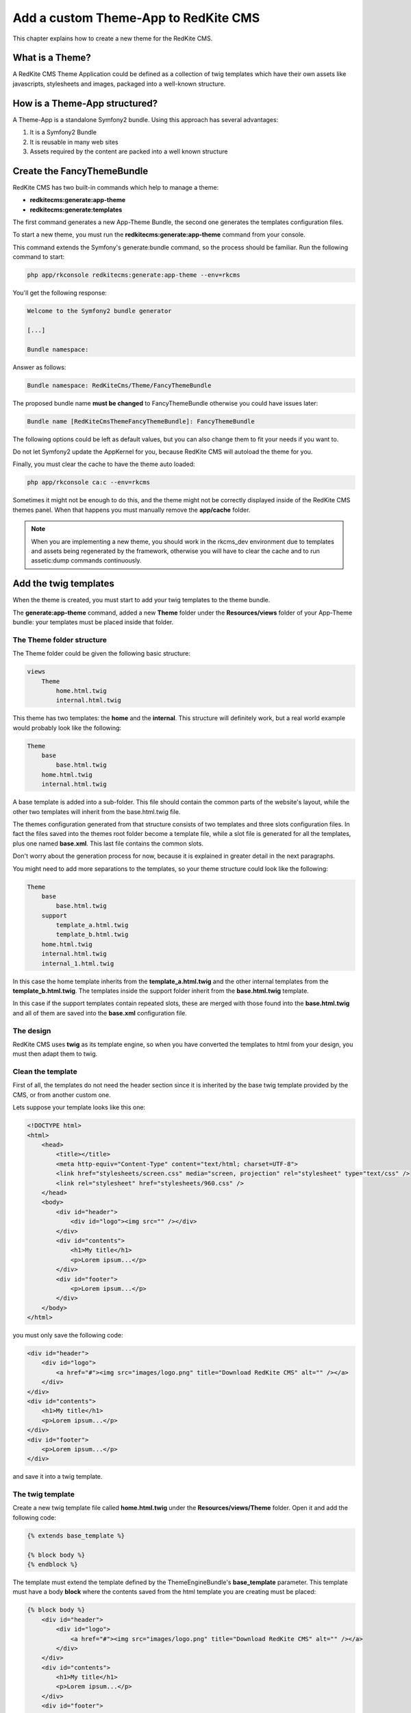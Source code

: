 Add a custom Theme-App to RedKite CMS
=====================================

This chapter explains how to create a new theme for the RedKite CMS.

What is a Theme?
---------------

A RedKite CMS Theme Application could be defined as a collection of twig templates which 
have their own assets like javascripts, stylesheets and images, packaged into a well-known 
structure.

How is a Theme-App structured?
-------------------------

A Theme-App is a standalone Symfony2 bundle. Using this approach has several advantages:

1. It is a Symfony2 Bundle
2. It is reusable in many web sites
3. Assets required by the content are packed into a well known structure

Create the FancyThemeBundle
---------------------------
RedKite CMS has two built-in commands which help to manage a theme:

- **redkitecms:generate:app-theme**
- **redkitecms:generate:templates**

The first command generates a new App-Theme Bundle, the second one generates the templates 
configuration files.

To start a new theme, you must run the **redkitecms:generate:app-theme** command from your console.

This command extends the Symfony's generate:bundle command, so the process should be 
familiar. Run the following command to start:

.. code-block:: text

    php app/rkconsole redkitecms:generate:app-theme --env=rkcms

You'll get the following response:

.. code-block:: text

    Welcome to the Symfony2 bundle generator

    [...]

    Bundle namespace:

Answer as follows:

.. code-block:: text

    Bundle namespace: RedKiteCms/Theme/FancyThemeBundle

The proposed bundle name **must be changed** to FancyThemeBundle otherwise you could
have issues later:

.. code-block:: text

    Bundle name [RedKiteCmsThemeFancyThemeBundle]: FancyThemeBundle

The following options could be left as default values, but you can also change them to fit your needs if you want to.

Do not let Symfony2 update the AppKernel for you, because RedKite CMS will autoload
the theme for you.
	
Finally, you must clear the cache to have the theme auto loaded:

.. code-block:: text

    php app/rkconsole ca:c --env=rkcms
	
Sometimes it might not be enough to do this, and the theme might not be correctly displayed inside
of the RedKite CMS themes panel. When that happens you must manually remove the **app/cache** 
folder.

.. note::

    When you are implementing a new theme, you should work in the rkcms_dev environment
    due to templates and assets being regenerated by the framework, otherwise you will have to
    clear the cache and to run assetic:dump commands continuously.
	

Add the twig templates
----------------------

When the theme is created, you must start to add your twig templates to the theme bundle.

The **generate:app-theme** command, added a new **Theme** folder under the **Resources/views**
folder of your App-Theme bundle: your templates must be placed inside that folder.

The Theme folder structure
~~~~~~~~~~~~~~~~~~~~~~~~~~
The Theme folder could be given the following basic structure:

.. code-block:: text

    views
        Theme
            home.html.twig
            internal.html.twig

This theme has two templates: the **home** and the **internal**. This structure will 
definitely work, but a real world example would probably look
like the following:

.. code-block:: text

    Theme
        base
            base.html.twig
        home.html.twig
        internal.html.twig

A base template is added into a sub-folder. This file should contain the common parts 
of the website's layout, while the other two templates will inherit from the base.html.twig file.

The themes configuration generated from that structure consists of two templates
and three slots configuration files. In fact the files saved into the themes root folder 
become a template file, while a slot file is generated for all the templates, plus one
named **base.xml**. This last file contains the common slots.

Don't worry about the generation process for now, because it is explained in greater detail 
in the next paragraphs.

You might need to add more separations to the templates, so your theme structure could look 
like the following:

.. code-block:: text

    Theme
        base
            base.html.twig
        support
            template_a.html.twig
            template_b.html.twig
        home.html.twig
        internal.html.twig
        internal_1.html.twig

In this case the home template inherits from the **template_a.html.twig** and 
the other internal templates from the **template_b.html.twig**. The templates inside
the support folder inherit from the **base.html.twig** template.

In this case if the support templates contain repeated slots, these are merged with 
those found into the **base.html.twig** and all of them are saved into the **base.xml** 
configuration file. 

The design
~~~~~~~~~~

RedKite CMS uses **twig** as its template engine, so when you have converted the templates 
to html from your design, you must then adapt them to twig.

Clean the template
~~~~~~~~~~~~~~~~~~

First of all, the templates do not need the header section since it is inherited by the 
base twig template provided by the CMS, or from another custom one. 

Lets suppose your template looks like this one:

.. code-block:: html

    <!DOCTYPE html>
    <html>
        <head>
            <title></title>
            <meta http-equiv="Content-Type" content="text/html; charset=UTF-8">
            <link href="stylesheets/screen.css" media="screen, projection" rel="stylesheet" type="text/css" />
            <link rel="stylesheet" href="stylesheets/960.css" />
        </head>
        <body>
            <div id="header">           
                <div id="logo"><img src="" /></div>
            </div>       
            <div id="contents"> 
                <h1>My title</h1>
                <p>Lorem ipsum...</p>         
            </div>       
            <div id="footer">
                <p>Lorem ipsum...</p> 
            </div>
        </body>
    </html>
	
you must only save the following code:

.. code-block:: html

    <div id="header">           
        <div id="logo">
            <a href="#"><img src="images/logo.png" title="Download RedKite CMS" alt="" /></a>
        </div>
    </div>       
    <div id="contents"> 
        <h1>My title</h1>
        <p>Lorem ipsum...</p>         
    </div>       
    <div id="footer">
        <p>Lorem ipsum...</p> 
    </div>
	
and save it into a twig template.

The twig template
~~~~~~~~~~~~~~~~~
Create a new twig template file called **home.html.twig** under the **Resources/views/Theme** 
folder. Open it and add the following code:

.. code-block:: html+jinja

    {% extends base_template %}

    {% block body %}
    {% endblock %}

The template must extend the template defined by the ThemeEngineBundle's **base_template** 
parameter. This template must have a body **block** where the contents saved from the 
html template you are creating must be placed:

.. code-block:: html+jinja

    {% block body %}
        <div id="header">           
            <div id="logo">
                <a href="#"><img src="images/logo.png" title="Download RedKite CMS" alt="" /></a>
            </div>
        </div>       
        <div id="contents"> 
            <h1>My title</h1>
            <p>Lorem ipsum...</p>         
        </div>       
        <div id="footer">
            <p>Lorem ipsum...</p> 
        </div>
    {% endblock %}

You can easily change this template just by defining a new parameter in your **config.yml**:

.. code-block:: text

    ThemeEngineBundle:
        base_template: MyAwesomeBundle:Theme:my-base.html-twig
		
.. note::

    When you redefine the base template, be sure to redefine all the sections defined
    into the one that comes with RedKite CMS.

The slots
~~~~~~~~~

Now you must identify the slots on the template. A **slot** is an html tag that 
contains the content you want to edit. Each content contained inside a slot is saved into 
a Block. Look at the following code taken from the original template:

.. code-block:: html

    <div id="header">
        <div id="logo">
            <a href="#"><img src="images/logo.png" title="Download RedKite CMS" alt="" /></a>
        </div>
    </div>
    [...]

The content we will edit with RedKite CMS is the one contained inside **the logo div**. 
This content must be replaced as follows: 

.. code-block:: html+jinja

    <div id="header">
        <div id="logo">
            {{ block('logo') }}
        </div>
    </div>
    [...]

Here we have declared a new block called **logo** 

This block must be declared inside a file which contains all the template's slots.

The html id attribute assigned to the slot is not mandatory. So you can call it if you wish. But 
it is the best practice to name the slots id and the slot name in the same way.

Another best practice to follow is to use the **renderSlot** function inside a **div** tag. 
So avoid to write something like this:

.. code-block:: html+jinja

    <p id="logo">
        {{ renderSlot('logo') }}
    </p>
	
The slot file
-------------

Add a new **Slots** folder under the **Resources/views** folder and create a new
**slots.html.twig** template inside it. Open that file and add the following code
inside of it:

.. code-block:: jinja

    {% block logo %}
        {{ renderSlot('logo') }}
    {% endblock %}

We have defined the **logo block** called in the template. This block contains a 
RedKite CMS built-in twig function called **renderSlot**, which renders all the blocks
contained into a slot.

This function requires the name of the slot passed as a string as argument. While it
is not mandatory, the slot name should be the same as that of the block.

That instruction in not enough to correctly define your slot. You must also define
some attributes for the slot.
	
Define the slot attributes
~~~~~~~~~~~~~~~~~~~~~~~~~~

You must define some attributes for the slot, simply adding a twig comment just below 
the **renderSlot** statement:

.. code-block:: html+jinja

    {% block logo %}
        {# BEGIN-SLOT
            name: logo
            repeated: site
            htmlContent: |
                <a href="#"><img src="images/logo.png" title="Download RedKite CMS" alt="" /></a>
        END-SLOT #}
        {{ renderSlot('logo') }}
    {% endblock %}

This section requires a careful explanation. Each attribute section must start with the **BEGIN-SLOT** 
directive and it must be closed by the **END-SLOT** directive.

Attributes must be written in valid **yml** syntax. Yml requires a perfect indentation, 
so the first line defines the indentation for the other attributes:

.. code-block:: html+jinja

    {# BEGIN-SLOT
        name: logo
          repeated: site
        htmlContent: |
            <a href="#"><img src="images/logo.png" title="Download RedKite CMS" alt="" /></a>
    END-SLOT #}

The code above will return an error because the second attribute has a wrong indentation. When
this happens, the section is skipped and the service is not instantiated.

The **name** option is mandatory and if it is omitted, RedKite CMS will skip the slot.

Additional optional arguments
------------------------------

You can define some other attributes in addition to **name** option:

1. blockType
2. htmlContent
3. repeated
4. blockDefinition

The blockType option
~~~~~~~~~~~~~~~~~~~~

It defines the block type that the RedKite CMS must add for that slot when a new page is added. 
By default, the block type added is **Text**.


The htmlContent option
~~~~~~~~~~~~~~~~~~~~~~

The **htmlContent** option overrides the default content added by the block, so when 
you want to use the default value, simply don't declare this option.


The blockDefinition option (Since RedKite CMS 1.1.2)
~~~~~~~~~~~~~~~~~~~~~~~~~~~~~~~~~~~~~~~~~~~~~~~~~~~~

The **blockDefinition** option overrides the values of the Block's properties. For example
an Image block is defined by the following **json** structure;

.. code-block:: text

    {
        "0" : {
            "src": "",
            "data_src": "holder.js/260x180",
            "title" : "%s",
            "alt" : "%s".
            "class" : ""
        }
    }

To change the value of some properties, you can define the **blockDefinition** attribute 
as follows:

.. code-block:: text

    blockDefinition:
        0:
            data_src: holder.js/700x250
            class: img-responsive img-home-portfolio


You can change the definition for a more complex Block, defining how included blocks
must be initialized. Here's a definition for a **BootstrapNavbarBlock**:

.. code-block:: text

    blockDefinition:
        inverted: navbar-inverse  
        items: 
            0:
                blockType: BootstrapNavbarMenuBlock
                alignment: navbar-right
                items: 
                    0:
                        blockType: Link
                        0:
                            value: About
                    1:
                        blockType: Link
                        0:
                            value: Services
                    2:
                        blockType: Link
                        0:
                            value: Contact
      

The repeated option
~~~~~~~~~~~~~~~~~~~

Most of the contents displayed on a web page are repeated through the website pages. 
For example the site logo is usually the same for all the site's pages, while a navigation 
menu can be the same for a specific language.

The repeated option manages this behaviour and repeats the content for the blocks 
that live on a slot. The possible values for this option are:

1. page (default)
2. language
3. site

When this argument is not declared, a block repeated at page level is added.

None of them is required, but when you don't need to specify any attribute however, you must 
be sure to define this section:

.. code-block:: html+jinja

    {# BEGIN-SLOT
        name: logo
    END-SLOT #}	

Use the slots file
------------------

You need to include the slots file inside your template to have the slots available.
This operation is achieved adding a use statement just under the **extend** statement:

.. code-block:: html+jinja

    {% extends base_template %}

    {% use 'FancyThemeBundle:Slots:slots.html.twig' %}
	
    {% block body %}
        <div id="header">           
            <div id="logo">
                {{ block('logo') }}
            </div>
        </div> 
        [...]
    {% endblock %}

Define the template assets
~~~~~~~~~~~~~~~~~~~~~~~~~~
Each template comes with one or more external assets, like javascript and stylesheet files,
which must be added to the template adapted to work with RedKite CMS.

The base layout used to render each page provides several sections which can be extended in a
template to add extra assets to the page.

There is a `cookbook entry`_ which covers this topic in detail.

Create the templates
~~~~~~~~~~~~~~~~~~~~
When your templates are ready, you may run the command which creates the services in 
the Dependency Injector Container:

.. code-block:: text

    redkitecms:generate:templates FancyThemeBundle --env=rkcms

This command will generate the config files that define the theme's templates and their 
slots. If something goes wrong, a notice is displayed.

Overriding a template
---------------------

To override the template of an existing theme, you must create a new folder named with 
the theme you want to use, for example **AwesomeThemeBundle**, under the **app/Resources/views** 
folder of your application, than add a new template under that folder, called as the 
one you want to override, for example **home.twig.html**. 

Open that template and add the following code:

.. code-block:: jinja

    // app/Resources/views/AwesomeThemeBundle/home.html.twig
    {% extends 'AwesomeThemeBundle:Theme:home.html.twig' %}

    {% block logo %}
        {{ block('new_logo') }}
    {% endblock %}

This code overrides the **AwesomeThemeBundle's home.html.twig** template, replacing the 
**logo** slot with the contents saved in the **new_logo** slot.

.. class:: fork-and-edit

Found a typo ? Something is wrong in this documentation ? `Just fork and edit it !`_

.. _`Just fork and edit it !`: https://github.com/redkite-labs/redkitecms-docs
.. _`cookbook entry`: the-redkite-cms-base-layout
